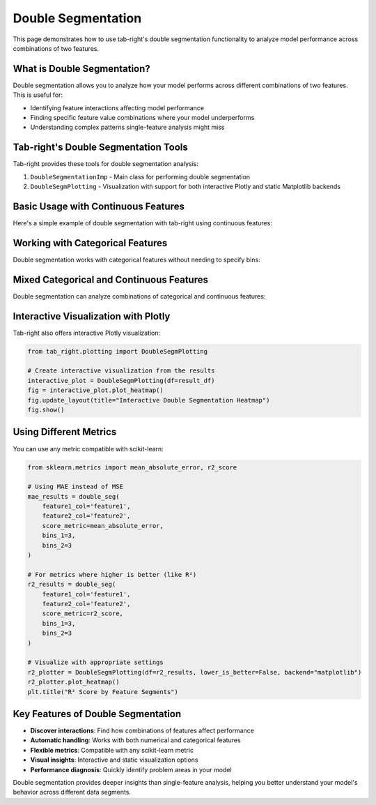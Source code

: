 .. _seg_double:

Double Segmentation
===================

This page demonstrates how to use tab-right's double segmentation functionality to analyze model performance across combinations of two features.

What is Double Segmentation?
----------------------------

Double segmentation allows you to analyze how your model performs across different combinations of two features. This is useful for:

- Identifying feature interactions affecting model performance
- Finding specific feature value combinations where your model underperforms
- Understanding complex patterns single-feature analysis might miss

Tab-right's Double Segmentation Tools
-------------------------------------

Tab-right provides these tools for double segmentation analysis:

1. ``DoubleSegmentationImp`` - Main class for performing double segmentation
2. ``DoubleSegmPlotting`` - Visualization with support for both interactive Plotly and static Matplotlib backends

Basic Usage with Continuous Features
------------------------------------

Here's a simple example of double segmentation with tab-right using continuous features:

.. plot::
    :include-source:

    import numpy as np
    import pandas as pd
    import matplotlib.pyplot as plt
    from sklearn.metrics import mean_squared_error
    from tab_right.segmentations import DoubleSegmentationImp
    from tab_right.plotting import DoubleSegmPlotting

    # Create sample data
    np.random.seed(42)
    n_samples = 500

    # Generate features and target
    feature1 = np.random.normal(0, 1, n_samples)
    feature2 = np.random.normal(0, 1, n_samples)

    # Target with interaction effect
    target = 2 + feature1 + feature2 + 2 * (feature1 * feature2) + np.random.normal(0, 1, n_samples)

    # Prediction missing the interaction term
    prediction = 2 + feature1 + feature2 + np.random.normal(0, 1, n_samples)

    # Create DataFrame
    df = pd.DataFrame({
        'feature1': feature1,
        'feature2': feature2,
        'target': target,
        'prediction': prediction
    })

    # Perform double segmentation
    double_seg = DoubleSegmentationImp(
        df=df,
        label_col='target',
        prediction_col='prediction'
    )

    # Apply segmentation with 3 bins for each feature
    result_df = double_seg(
        feature1_col='feature1',
        feature2_col='feature2',
        score_metric=mean_squared_error,
        bins_1=3,
        bins_2=3
    )

    # Visualize results with a heatmap
    plotter = DoubleSegmPlotting(df=result_df, backend="matplotlib")
    fig = plotter.plot_heatmap()
    plt.title("MSE by Feature1 and Feature2 Segments")

Working with Categorical Features
---------------------------------

Double segmentation works with categorical features without needing to specify bins:

.. plot::
    :include-source:

    import numpy as np
    import pandas as pd
    import matplotlib.pyplot as plt
    from sklearn.metrics import accuracy_score
    from tab_right.segmentations import DoubleSegmentationImp
    from tab_right.plotting import DoubleSegmPlotting

    # Create sample categorical data
    np.random.seed(42)
    n = 800

    # Generate categorical features with non-uniform distributions
    category1 = np.random.choice(
        ['A', 'B', 'C', 'D'],
        n,
        p=[0.4, 0.3, 0.2, 0.1]  # Different probabilities for each category
    )
    category2 = np.random.choice(
        ['X', 'Y', 'Z'],
        n,
        p=[0.5, 0.3, 0.2]
    )

    # Generate target with different patterns for combinations
    target = np.zeros(n, dtype=int)

    # Add different effects for different combinations
    target[(category1 == 'A') & (category2 == 'X')] = 1
    target[(category1 == 'B') & (category2 == 'Y')] = 1
    target[(category1 == 'C') & (category2 == 'Z')] = 1
    # Special case with stronger effect
    target[(category1 == 'D') & (category2 == 'Z')] = np.random.binomial(1, 0.8, np.sum((category1 == 'D') & (category2 == 'Z')))

    # Add some noise
    noise_mask = np.random.choice([True, False], n, p=[0.1, 0.9])
    target[noise_mask] = 1 - target[noise_mask]

    # Simple prediction without capturing all patterns
    prediction = np.zeros(n, dtype=int)
    prediction[category1 == 'A'] = 1
    prediction[category2 == 'Z'] = 1

    # Create DataFrame
    cat_df = pd.DataFrame({
        'category1': category1,
        'category2': category2,
        'target': target,
        'prediction': prediction
    })

    # Perform double segmentation
    cat_seg = DoubleSegmentationImp(
        df=cat_df,
        label_col='target',
        prediction_col='prediction'
    )

    # Apply segmentation (no bins needed for categorical features)
    cat_results = cat_seg(
        feature1_col='category1',
        feature2_col='category2',
        score_metric=accuracy_score
    )

    # Plot with higher is better for accuracy
    cat_plot = DoubleSegmPlotting(
        df=cat_results,
        lower_is_better=False,
        backend="matplotlib"
    )
    fig = cat_plot.plot_heatmap()
    plt.title("Accuracy by Category Segments")

Mixed Categorical and Continuous Features
-----------------------------------------

Double segmentation can analyze combinations of categorical and continuous features:

.. plot::
    :include-source:

    import numpy as np
    import pandas as pd
    import matplotlib.pyplot as plt
    from sklearn.metrics import f1_score
    from tab_right.segmentations import DoubleSegmentationImp
    from tab_right.plotting import DoubleSegmPlotting

    # Create sample data with mixed feature types
    np.random.seed(42)
    n_samples = 500

    # Generate categorical feature - product type
    product_types = ['Basic', 'Standard', 'Premium', 'Enterprise']
    product = np.random.choice(product_types, n_samples, p=[0.4, 0.3, 0.2, 0.1])

    # Generate continuous feature - customer spending
    spending = np.random.gamma(shape=5, scale=20, size=n_samples)

    # Add variation by product type
    spending[product == 'Premium'] *= 1.5
    spending[product == 'Enterprise'] *= 2.0

    # Simple model: customers return if they have premium products OR spend a lot
    premium_mask = np.logical_or(product == 'Premium', product == 'Enterprise')
    return_prob = 0.2 + 0.3 * premium_mask + 0.4 * (spending > np.percentile(spending, 70))
    return_prob = np.clip(return_prob, 0.1, 0.9)

    # Generate actual returns (target)
    customer_return = np.random.binomial(1, return_prob)

    # Simple prediction (missing some patterns)
    pred_prob = 0.2 + 0.4 * (product == 'Enterprise') + 0.3 * (spending > np.percentile(spending, 80))
    pred_prob = np.clip(pred_prob, 0.1, 0.9)
    prediction = np.random.binomial(1, pred_prob)

    # Create DataFrame
    mixed_df = pd.DataFrame({
        'product': product,
        'spending': spending,
        'target': customer_return,
        'prediction': prediction
    })

    # Perform double segmentation
    mixed_seg = DoubleSegmentationImp(
        df=mixed_df,
        label_col='target',
        prediction_col='prediction'
    )

    # Apply segmentation
    mixed_results = mixed_seg(
        feature1_col='product',
        feature2_col='spending',
        score_metric=f1_score,
        bins_2=4  # 4 bins for spending
    )

    # Plot with higher is better for F1 score
    mixed_plot = DoubleSegmPlotting(
        df=mixed_results,
        lower_is_better=False,
        backend="matplotlib"
    )
    fig = mixed_plot.plot_heatmap()
    plt.title("F1 Score by Product Type and Spending")

Interactive Visualization with Plotly
-------------------------------------

Tab-right also offers interactive Plotly visualization:

.. code-block:: python

    from tab_right.plotting import DoubleSegmPlotting

    # Create interactive visualization from the results
    interactive_plot = DoubleSegmPlotting(df=result_df)
    fig = interactive_plot.plot_heatmap()
    fig.update_layout(title="Interactive Double Segmentation Heatmap")
    fig.show()

Using Different Metrics
-----------------------

You can use any metric compatible with scikit-learn:

.. code-block:: python

    from sklearn.metrics import mean_absolute_error, r2_score

    # Using MAE instead of MSE
    mae_results = double_seg(
        feature1_col='feature1',
        feature2_col='feature2',
        score_metric=mean_absolute_error,
        bins_1=3,
        bins_2=3
    )

    # For metrics where higher is better (like R²)
    r2_results = double_seg(
        feature1_col='feature1',
        feature2_col='feature2',
        score_metric=r2_score,
        bins_1=3,
        bins_2=3
    )

    # Visualize with appropriate settings
    r2_plotter = DoubleSegmPlotting(df=r2_results, lower_is_better=False, backend="matplotlib")
    r2_plotter.plot_heatmap()
    plt.title("R² Score by Feature Segments")

Key Features of Double Segmentation
-----------------------------------

- **Discover interactions**: Find how combinations of features affect performance
- **Automatic handling**: Works with both numerical and categorical features
- **Flexible metrics**: Compatible with any scikit-learn metric
- **Visual insights**: Interactive and static visualization options
- **Performance diagnosis**: Quickly identify problem areas in your model

Double segmentation provides deeper insights than single-feature analysis, helping you better understand your model's behavior across different data segments.
